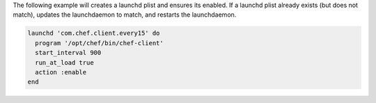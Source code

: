 .. This is an included how-to.

The following example will creates a launchd plist and ensures its enabled. If a launchd plist already exists (but does not match), updates the launchdaemon to match, and restarts the launchdaemon.

.. code-block:: ruby

   launchd 'com.chef.client.every15' do
     program '/opt/chef/bin/chef-client'
     start_interval 900
     run_at_load true
     action :enable
   end


